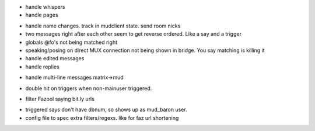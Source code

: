 * handle whispers
* handle pages
- handle name changes. track in mudclient state. send room nicks
- two messages right after each other seem to get reverse ordered. Like a say
  and a trigger
- globals @fo's not being matched right
- speaking/posing on direct MUX connection not being shown in bridge. You say matching is killing it
- handle edited messages
- handle replies
* handle multi-line messages matrix->mud
- double hit on triggers when non-mainuser triggered.
* filter Fazool saying bit.ly urls
- triggered says don't have dbnum, so shows up as mud_baron user.
- config file to spec extra filters/regexs. like for faz url shortening
